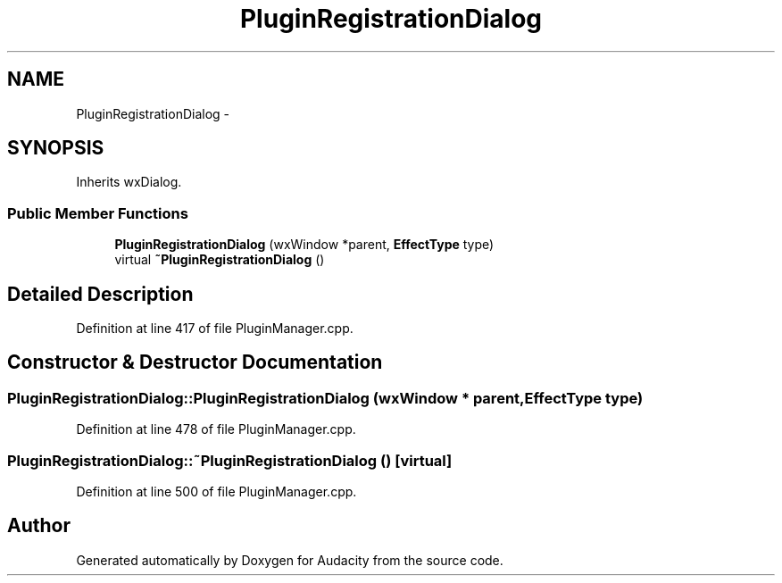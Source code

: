 .TH "PluginRegistrationDialog" 3 "Thu Apr 28 2016" "Audacity" \" -*- nroff -*-
.ad l
.nh
.SH NAME
PluginRegistrationDialog \- 
.SH SYNOPSIS
.br
.PP
.PP
Inherits wxDialog\&.
.SS "Public Member Functions"

.in +1c
.ti -1c
.RI "\fBPluginRegistrationDialog\fP (wxWindow *parent, \fBEffectType\fP type)"
.br
.ti -1c
.RI "virtual \fB~PluginRegistrationDialog\fP ()"
.br
.in -1c
.SH "Detailed Description"
.PP 
Definition at line 417 of file PluginManager\&.cpp\&.
.SH "Constructor & Destructor Documentation"
.PP 
.SS "PluginRegistrationDialog::PluginRegistrationDialog (wxWindow * parent, \fBEffectType\fP type)"

.PP
Definition at line 478 of file PluginManager\&.cpp\&.
.SS "PluginRegistrationDialog::~PluginRegistrationDialog ()\fC [virtual]\fP"

.PP
Definition at line 500 of file PluginManager\&.cpp\&.

.SH "Author"
.PP 
Generated automatically by Doxygen for Audacity from the source code\&.
